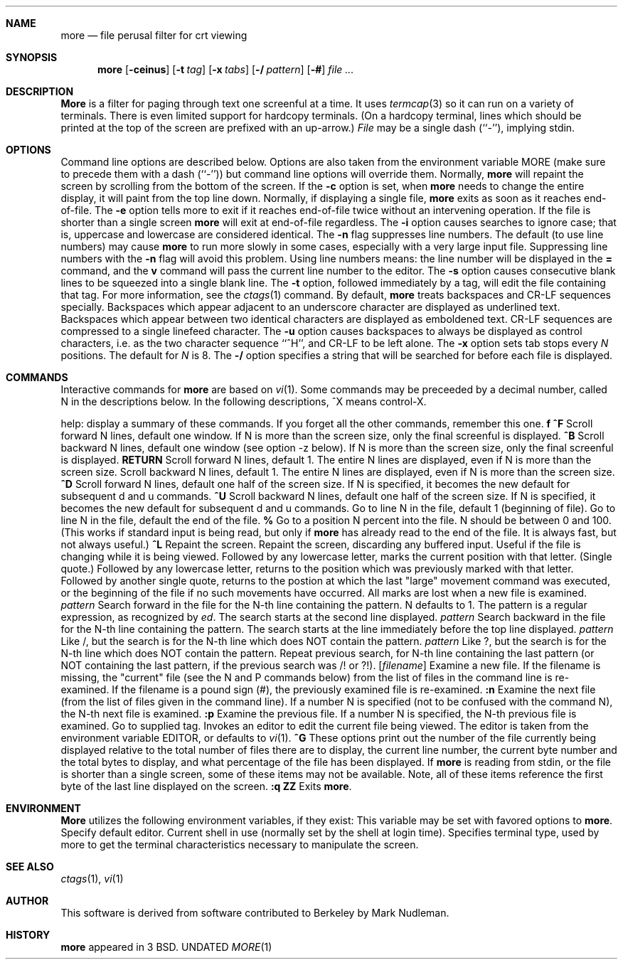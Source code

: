 .\" Copyright (c) 1988, 1990 The Regents of the University of California.
.\" Copyright (c) 1988 Mark Nudleman
.\" All rights reserved.
.\"
.\" Redistribution and use in source and binary forms, with or without
.\" modification, are permitted provided that the following conditions
.\" are met:
.\" 1. Redistributions of source code must retain the above copyright
.\"    notice, this list of conditions and the following disclaimer.
.\" 2. Redistributions in binary form must reproduce the above copyright
.\"    notice, this list of conditions and the following disclaimer in the
.\"    documentation and/or other materials provided with the distribution.
.\" 3. All advertising materials mentioning features or use of this software
.\"    must display the following acknowledgement:
.\"	This product includes software developed by the University of
.\"	California, Berkeley and its contributors.
.\" 4. Neither the name of the University nor the names of its contributors
.\"    may be used to endorse or promote products derived from this software
.\"    without specific prior written permission.
.\"
.\" THIS SOFTWARE IS PROVIDED BY THE REGENTS AND CONTRIBUTORS ``AS IS'' AND
.\" ANY EXPRESS OR IMPLIED WARRANTIES, INCLUDING, BUT NOT LIMITED TO, THE
.\" IMPLIED WARRANTIES OF MERCHANTABILITY AND FITNESS FOR A PARTICULAR PURPOSE
.\" ARE DISCLAIMED.  IN NO EVENT SHALL THE REGENTS OR CONTRIBUTORS BE LIABLE
.\" FOR ANY DIRECT, INDIRECT, INCIDENTAL, SPECIAL, EXEMPLARY, OR CONSEQUENTIAL
.\" DAMAGES (INCLUDING, BUT NOT LIMITED TO, PROCUREMENT OF SUBSTITUTE GOODS
.\" OR SERVICES; LOSS OF USE, DATA, OR PROFITS; OR BUSINESS INTERRUPTION)
.\" HOWEVER CAUSED AND ON ANY THEORY OF LIABILITY, WHETHER IN CONTRACT, STRICT
.\" LIABILITY, OR TORT (INCLUDING NEGLIGENCE OR OTHERWISE) ARISING IN ANY WAY
.\" OUT OF THE USE OF THIS SOFTWARE, EVEN IF ADVISED OF THE POSSIBILITY OF
.\" SUCH DAMAGE.
.\"
.\"     @(#)more.1	5.14 (Berkeley) 03/13/91
.\"
.Dd 
.Dt MORE 1
.Sh NAME
.Nm more
.Nd file perusal filter for crt viewing
.Sh SYNOPSIS
.Nm more
.Op Fl ceinus
.Op Fl t Ar tag
.Op Fl x Ar tabs
.Op Fl / Ar pattern
.Op Fl #
.Ar
.Sh DESCRIPTION
.Nm More
is a filter for paging through text one screenful at a time.  It
uses
.Xr termcap  3
so it can run on a variety of terminals.  There is even limited support
for hardcopy terminals.  (On a hardcopy terminal, lines which should be
printed at the top of the screen are prefixed with an up-arrow.)
.Ar File
may be a single dash (``-''), implying stdin.
.Sh OPTIONS
Command line options are described below.
Options are also taken from the environment variable
.Ev MORE
(make sure to precede them with a dash (``-'')) but command
line options will override them.
.Tw Fl
.Tp Fl c
Normally,
.Nm more
will repaint the screen by scrolling from the bottom of the screen.
If the
.Fl c
option is set, when
.Nm more
needs to change the entire display, it will paint from the top line down.
.Tp Fl e
Normally, if displaying a single file,
.Nm more
exits as soon as it reaches end-of-file.  The
.Fl e
option tells more to
exit if it reaches end-of-file twice without an intervening operation.
If the file is shorter than a single screen
.Nm more
will exit at end-of-file regardless.
.Tp Fl i
The
.Fl i
option causes searches to ignore case; that is,
uppercase and lowercase are considered identical.
.Tp Fl n
The
.Fl n
flag suppresses line numbers.
The default (to use line numbers) may cause
.Nm more
to run more slowly in some cases, especially with a very large input file.
Suppressing line numbers with the
.Fl n
flag will avoid this problem.
Using line numbers means: the line number will be displayed in the
.Cm =
command, and the
.Cm v
command will pass the current line number to the editor.
.Tp Fl s
The
.Fl s
option causes
consecutive blank lines to be squeezed into a single blank line.
.Tp Fl t
The
.Fl t
option, followed immediately by a tag, will edit the file
containing that tag.  For more information, see the
.Xr ctags  1
command.
.Tp Fl u
By default,
.Nm more
treats backspaces and CR-LF sequences specially.  Backspaces which appear
adjacent to an underscore character are displayed as underlined text.
Backspaces which appear between two identical characters are displayed
as emboldened text.  CR-LF sequences are compressed to a single linefeed
character.  The
.Fl u
option causes backspaces to always be displayed as
control characters, i.e. as the two character sequence ``^H'', and CR-LF
to be left alone.
.Tp Fl x
The
.Fl x
option sets tab stops every
.Ar N
positions. The default for
.Ar N
is 8.
.Tp Fl \&/
The
.Fl \&/
option specifies a string that will be searched for before
each file is displayed.
.Sh COMMANDS
Interactive commands for
.Nm more
are based on
.Xr vi  1  .
Some commands may be preceeded by a decimal number, called N in the
descriptions below.
In the following descriptions, ^X means control-X.
.Pp
.Tw Ic
.Tp Ic h
help: display a summary of these commands.
If you forget all the other commands, remember this one.
.Tp Cx Ic SPACE
.Ws
.Cx or
.Ws
.Ic f
.Ws
.Cx or
.Ws
.Ic \&^F
.Cx
Scroll forward N lines, default one window.
If N is more than the screen size, only the final screenful is displayed.
.Tp Cx Ic b
.Ws
.Cx or
.Ws
.Ic \&^B
.Cx
Scroll backward N lines, default one window (see option -z below).
If N is more than the screen size, only the final screenful is displayed.
.Tp Cx Ic j
.Ws
.Cx or
.Ws
.Ic RETURN
.Cx
Scroll forward N lines, default 1.
The entire N lines are displayed, even if N is more than the screen size.
.Tp Ic k
Scroll backward N lines, default 1.
The entire N lines are displayed, even if N is more than the screen size.
.Tp Cx Ic d
.Ws
.Cx or
.Ws
.Ic \&^D
.Cx
Scroll forward N lines, default one half of the screen size.
If N is specified, it becomes the new default for
subsequent d and u commands.
.Tp Cx Ic u
.Ws
.Cx or
.Ws
.Ic \&^U
.Cx
Scroll backward N lines, default one half of the screen size.
If N is specified, it becomes the new default for
subsequent d and u commands.
.Tp Ic g
Go to line N in the file, default 1 (beginning of file).
.Tp Ic G
Go to line N in the file, default the end of the file.
.Tp Cx Ic p
.Ws
.Cx or
.Ws
.Ic \&%
.Cx
Go to a position N percent into the file.  N should be between 0
and 100.  (This works if standard input is being read, but only if
.Nm more
has already read to the end of the file.  It is always fast, but
not always useful.)
.Tp Cx Ic r
.Ws
.Cx or
.Ws
.Ic \&^L
.Cx
Repaint the screen.
.Tp Ic R
Repaint the screen, discarding any buffered input.
Useful if the file is changing while it is being viewed.
.Tp Ic m
Followed by any lowercase letter,
marks the current position with that letter.
.Tp Ic \&\'
(Single quote.)
Followed by any lowercase letter, returns to the position which
was previously marked with that letter.
Followed by another single quote, returns to the postion at
which the last "large" movement command was executed, or the
beginning of the file if no such movements have occurred.
All marks are lost when a new file is examined.
.Tp Cx Ic \&/
.Ar pattern
.Cx
Search forward in the file for the N-th line containing the pattern.
N defaults to 1.
The pattern is a regular expression, as recognized by
.Xr ed .
The search starts at the second line displayed.
.Tp Cx Ic \&\?
.Ar pattern
.Cx
Search backward in the file for the N-th line containing the pattern.
The search starts at the line immediately before the top line displayed.
.Tp Cx Ic \&/\&!
.Ar pattern
.Cx
Like /, but the search is for the N-th line
which does NOT contain the pattern.
.Tp Cx Ic \&?\&!
.Ar pattern
.Cx
Like ?, but the search is for the N-th line
which does NOT contain the pattern.
.Tp Ic n
Repeat previous search, for N-th line containing the last pattern
(or NOT containing the last pattern, if the previous search
was /! or ?!).
.Tp Cx Ic E
.Ws
.Op Ar filename
.Cx
Examine a new file.
If the filename is missing, the "current" file (see the N and P commands
below) from the list of files in the command line is re-examined.
If the filename is a pound sign (#), the previously examined file is
re-examined.
.Tp Cx Ic N
.Ws
.Cx or
.Ws
.Ic \&:n
.Cx
Examine the next file (from the list of files given in the command line).
If a number N is specified (not to be confused with the command N),
the N-th next file is examined.
.Tp Cx Ic P
.Ws
.Cx or
.Ws
.Ic \&:p
.Cx
Examine the previous file.
If a number N is specified, the N-th previous file is examined.
.Tp Ic \&:t
Go to supplied tag.
.Tp Ic v
Invokes an editor to edit the current file being viewed.
The editor is taken from the environment variable
.Ev EDITOR ,
or defaults to
.Xr vi  1  .
.Tp Cx Ic \&=
.Ws
.Cx or
.Ws
.Ic \&^G
.Cx
These options print out the number of the file currently being displayed
relative to the total number of files there are to display, the current
line number, the current byte number and the total bytes to display, and
what percentage of the file has been displayed.  If
.Nm more
is reading from stdin, or the file is shorter than a single screen, some
of these items may not be available.  Note, all of these items reference
the first byte of the last line displayed on the screen.
.Tp Cx Ic q
.Ws
.Cx or
.Ws
.Ic \&:q
.Ws
.Cx or
.Ws
.Ic ZZ
.Cx
Exits
.Nm more .
.Tp
.Sh ENVIRONMENT
.Nm More
utilizes the following environment variables, if they exist:
.Tw Fl
.Tp Ev MORE
This variable may be set with favored options to
.Nm more .
.Tp Ev EDITOR
Specify default editor.
.Tp Ev SHELL
Current shell in use (normally set by the shell at login time).
.Tp Ev TERM
Specifies terminal type, used by more to get the terminal
characteristics necessary to manipulate the screen.
.Tp
.Sh SEE ALSO
.Xr ctags 1 ,
.Xr vi 1
.Sh AUTHOR
This software is derived from software contributed to Berkeley
by Mark Nudleman.
.Sh HISTORY
.Nm more
appeared in 3 BSD.

